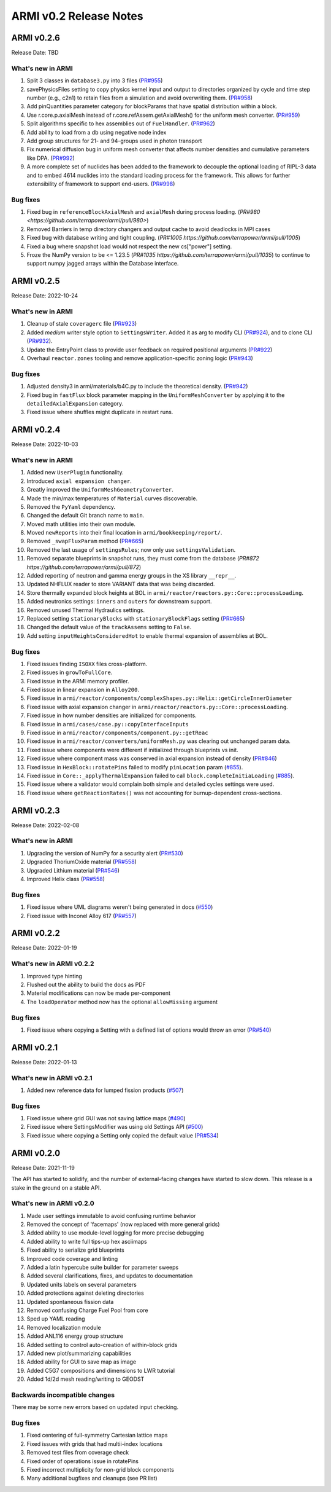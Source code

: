 =======================
ARMI v0.2 Release Notes
=======================

ARMI v0.2.6
===========
Release Date: TBD

What's new in ARMI
------------------
#. Split 3 classes in ``database3.py`` into 3 files (`PR#955 <https://github.com/terrapower/armi/pull/955>`_)
#. savePhysicsFiles setting to copy physics kernel input and output to directories organized by cycle and time step number (e.g., c2n1) to retain files from a simulation and avoid overwriting them. (`PR#958 <https://github.com/terrapower/armi/pull/952>`_)
#. Add pinQuantities parameter category for blockParams that have spatial distribution within a block.
#. Use r.core.p.axialMesh instead of r.core.refAssem.getAxialMesh() for the uniform mesh converter. (`PR#959 <https://github.com/terrapower/armi/pull/959>`_)
#. Split algorithms specific to hex assemblies out of ``FuelHandler``. (`PR#962 <https://github.com/terrapower/armi/pull/962>`_)
#. Add ability to load from a db using negative node index
#. Add group structures for 21- and 94-groups used in photon transport
#. Fix numerical diffusion bug in uniform mesh converter that affects number densities and cumulative parameters like DPA. (`PR#992 <https://github.com/terrapower/armi/pull/992>`_)
#. A more complete set of nuclides has been added to the framework to decouple the optional loading of RIPL-3 data and to embed 4614 nuclides into the standard loading process for the framework. This allows for further extensibility of framework to support end-users. (`PR#998 <https://github.com/terrapower/armi/pull/998>`_)

Bug fixes
---------
#. Fixed bug in ``referenceBlockAxialMesh`` and ``axialMesh`` during process loading. (`PR#980 <https://github.com/terrapower/armi/pull/980>`)
#. Removed Barriers in temp directory changers and output cache to avoid deadlocks in MPI cases
#. Fixed bug with database writing and tight coupling. (`PR#1005 https://github.com/terrapower/armi/pull/1005`)
#. Fixed a bug where snapshot load would not respect the new cs["power"] setting.
#. Froze the NumPy version to be <= 1.23.5 (`PR#1035 https://github.com/terrapower/armi/pull/1035`) to continue to support numpy jagged arrays within the Database interface.

ARMI v0.2.5
===========
Release Date: 2022-10-24

What's new in ARMI
------------------
#. Cleanup of stale ``coveragerc`` file (`PR#923 <https://github.com/terrapower/armi/pull/923>`_)
#. Added `medium` writer style option to ``SettingsWriter``. Added it as arg to modify CLI (`PR#924 <https://github.com/terrapower/armi/pull/924>`_), and to clone CLI (`PR#932 <https://github.com/terrapower/armi/pull/932>`_).
#. Update the EntryPoint class to provide user feedback on required positional arguments (`PR#922 <https://github.com/terrapower/armi/pull/922>`_)
#. Overhaul ``reactor.zones`` tooling and remove application-specific zoning logic (`PR#943 <https://github.com/terrapower/armi/pull/943>`_)

Bug fixes
---------
#. Adjusted density3 in armi/materials/b4C.py to include the theoretical density. (`PR#942 <https://github.com/terrapower/armi/pull/942>`_)
#. Fixed bug in ``fastFlux`` block parameter mapping in the ``UniformMeshConverter`` by applying it to the ``detailedAxialExpansion`` category.
#. Fixed issue where shuffles might duplicate in restart runs.


ARMI v0.2.4
===========
Release Date: 2022-10-03

What's new in ARMI
------------------
#. Added new ``UserPlugin`` functionality.
#. Introduced ``axial expansion changer``.
#. Greatly improved the ``UniformMeshGeometryConverter``.
#. Made the min/max temperatures of ``Material`` curves discoverable.
#. Removed the ``PyYaml`` dependency.
#. Changed the default Git branch name to ``main``.
#. Moved math utilities into their own module.
#. Moved ``newReports`` into their final location in ``armi/bookkeeping/report/``.
#. Removed ``_swapFluxParam`` method (`PR#665 <https://github.com/terrapower/armi/pull/665#discussion_r893348409>`_)
#. Removed the last usage of ``settingsRules``; now only use ``settingsValidation``.
#. Removed separate blueprints in snapshot runs, they must come from the database (`PR#872 https://github.com/terrapower/armi/pull/872`)
#. Added reporting of neutron and gamma energy groups in the XS library ``__repr__``.
#. Updated NHFLUX reader to store VARIANT data that was being discarded.
#. Store thermally expanded block heights at BOL in ``armi/reactor/reactors.py::Core::processLoading``.
#. Added neutronics settings: ``inners`` and ``outers`` for downstream support.
#. Removed unused Thermal Hydraulics settings.
#. Replaced setting ``stationaryBlocks`` with ``stationaryBlockFlags`` setting (`PR#665 <https://github.com/terrapower/armi/pull/665>`_)
#. Changed the default value of the ``trackAssems`` setting to ``False``.
#. Add setting ``inputHeightsConsideredHot`` to enable thermal expansion of assemblies at BOL.


Bug fixes
---------
#. Fixed issues finding ``ISOXX`` files cross-platform.
#. Fixed issues in ``growToFullCore``.
#. Fixed issue in the ARMI memory profiler.
#. Fixed issue in linear expansion in ``Alloy200``.
#. Fixed issue in ``armi/reactor/components/complexShapes.py::Helix::getCircleInnerDiameter``
#. Fixed issue with axial expansion changer in ``armi/reactor/reactors.py::Core::processLoading``.
#. Fixed issue in how number densities are initialized for components.
#. Fixed issue in ``armi/cases/case.py::copyInterfaceInputs``
#. Fixed issue in ``armi/reactor/components/component.py::getReac``
#. Fixed issue in ``armi/reactor/converters/uniformMesh.py`` was clearing out unchanged param data.
#. Fixed issue where components were different if initialized through blueprints vs init.
#. Fixed issue where component mass was conserved in axial expansion instead of density (`PR#846 <https://github.com/terrapower/armi/pull/846>`_)
#. Fixed issue in ``HexBlock::rotatePins`` failed to modify ``pinLocation`` param (`#855 <https://github.com/terrapower/armi/pull/855>`_).
#. Fixed issue in ``Core::_applyThermalExpansion`` failed to call ``block.completeInitiaLoading`` (`#885 <https://github.com/terrapower/armi/pull/885>`_).
#. Fixed issue where a validator would complain both simple and detailed cycles settings were used.
#. Fixed issue where ``getReactionRates()`` was not accounting for burnup-dependent cross-sections.


ARMI v0.2.3
===========
Release Date: 2022-02-08

What's new in ARMI
------------------
#. Upgrading the version of NumPy for a security alert (`PR#530 <https://github.com/terrapower/armi/pull/530>`_)
#. Upgraded ThoriumOxide material (`PR#558 <https://github.com/terrapower/armi/pull/548>`_)
#. Upgraded Lithium material (`PR#546 <https://github.com/terrapower/armi/pull/546>`_)
#. Improved Helix class (`PR#558 <https://github.com/terrapower/armi/pull/558>`_)

Bug fixes
---------
#. Fixed issue where UML diagrams weren't being generated in docs (`#550 <https://github.com/terrapower/armi/issues/550>`_)
#. Fixed issue with Inconel Alloy 617 (`PR#557 <https://github.com/terrapower/armi/pull/557>`_)


ARMI v0.2.2
===========
Release Date: 2022-01-19

What's new in ARMI v0.2.2
-------------------------
#. Improved type hinting
#. Flushed out the ability to build the docs as PDF
#. Material modifications can now be made per-component
#. The ``loadOperator`` method now has the optional ``allowMissing`` argument

Bug fixes
---------
#. Fixed issue where copying a Setting with a defined list of options would throw an error (`PR#540 <https://github.com/terrapower/armi/pull/540>`_)


ARMI v0.2.1
===========
Release Date: 2022-01-13

What's new in ARMI v0.2.1
-------------------------
#. Added new reference data for lumped fission products (`#507 <https://github.com/terrapower/armi/issues/507>`_)

Bug fixes
---------
#. Fixed issue where grid GUI was not saving lattice maps (`#490 <https://github.com/terrapower/armi/issues/490>`_)
#. Fixed issue where SettingsModifier was using old Settings API (`#500 <https://github.com/terrapower/armi/issues/500>`_)
#. Fixed issue where copying a Setting only copied the default value (`PR#534 <https://github.com/terrapower/armi/pull/534>`_)


ARMI v0.2.0
===========
Release Date: 2021-11-19

The API has started to solidify, and the number of external-facing changes have started to
slow down. This release is a stake in the ground on a stable API.

What's new in ARMI v0.2.0
-------------------------
#. Made user settings immutable to avoid confusing runtime behavior
#. Removed the concept of 'facemaps' (now replaced with more general grids)
#. Added ability to use module-level logging for more precise debugging
#. Added ability to write full tips-up hex asciimaps
#. Fixed ability to serialize grid blueprints
#. Improved code coverage and linting
#. Added a latin hypercube suite builder for parameter sweeps
#. Added several clarifications, fixes, and updates to documentation
#. Updated units labels on several parameters
#. Added protections against deleting directories
#. Updated spontaneous fission data
#. Removed confusing Charge Fuel Pool from core
#. Sped up YAML reading
#. Removed localization module
#. Added ANL116 energy group structure
#. Added setting to control auto-creation of within-block grids
#. Added new plot/summarizing capabilities
#. Added ability for GUI to save map as image
#. Added C5G7 compositions and dimensions to LWR tutorial
#. Added 1d/2d mesh reading/writing to GEODST

Backwards incompatible changes
------------------------------
There may be some new errors based on updated input checking.


Bug fixes
---------
#. Fixed centering of full-symmetry Cartesian lattice maps
#. Fixed issues with grids that had multii-index locations
#. Removed test files from coverage check
#. Fixed order of operations issue in rotatePins
#. Fixed incorrect multiplicity for non-grid block components
#. Many additional bugfixes and cleanups (see PR list)

